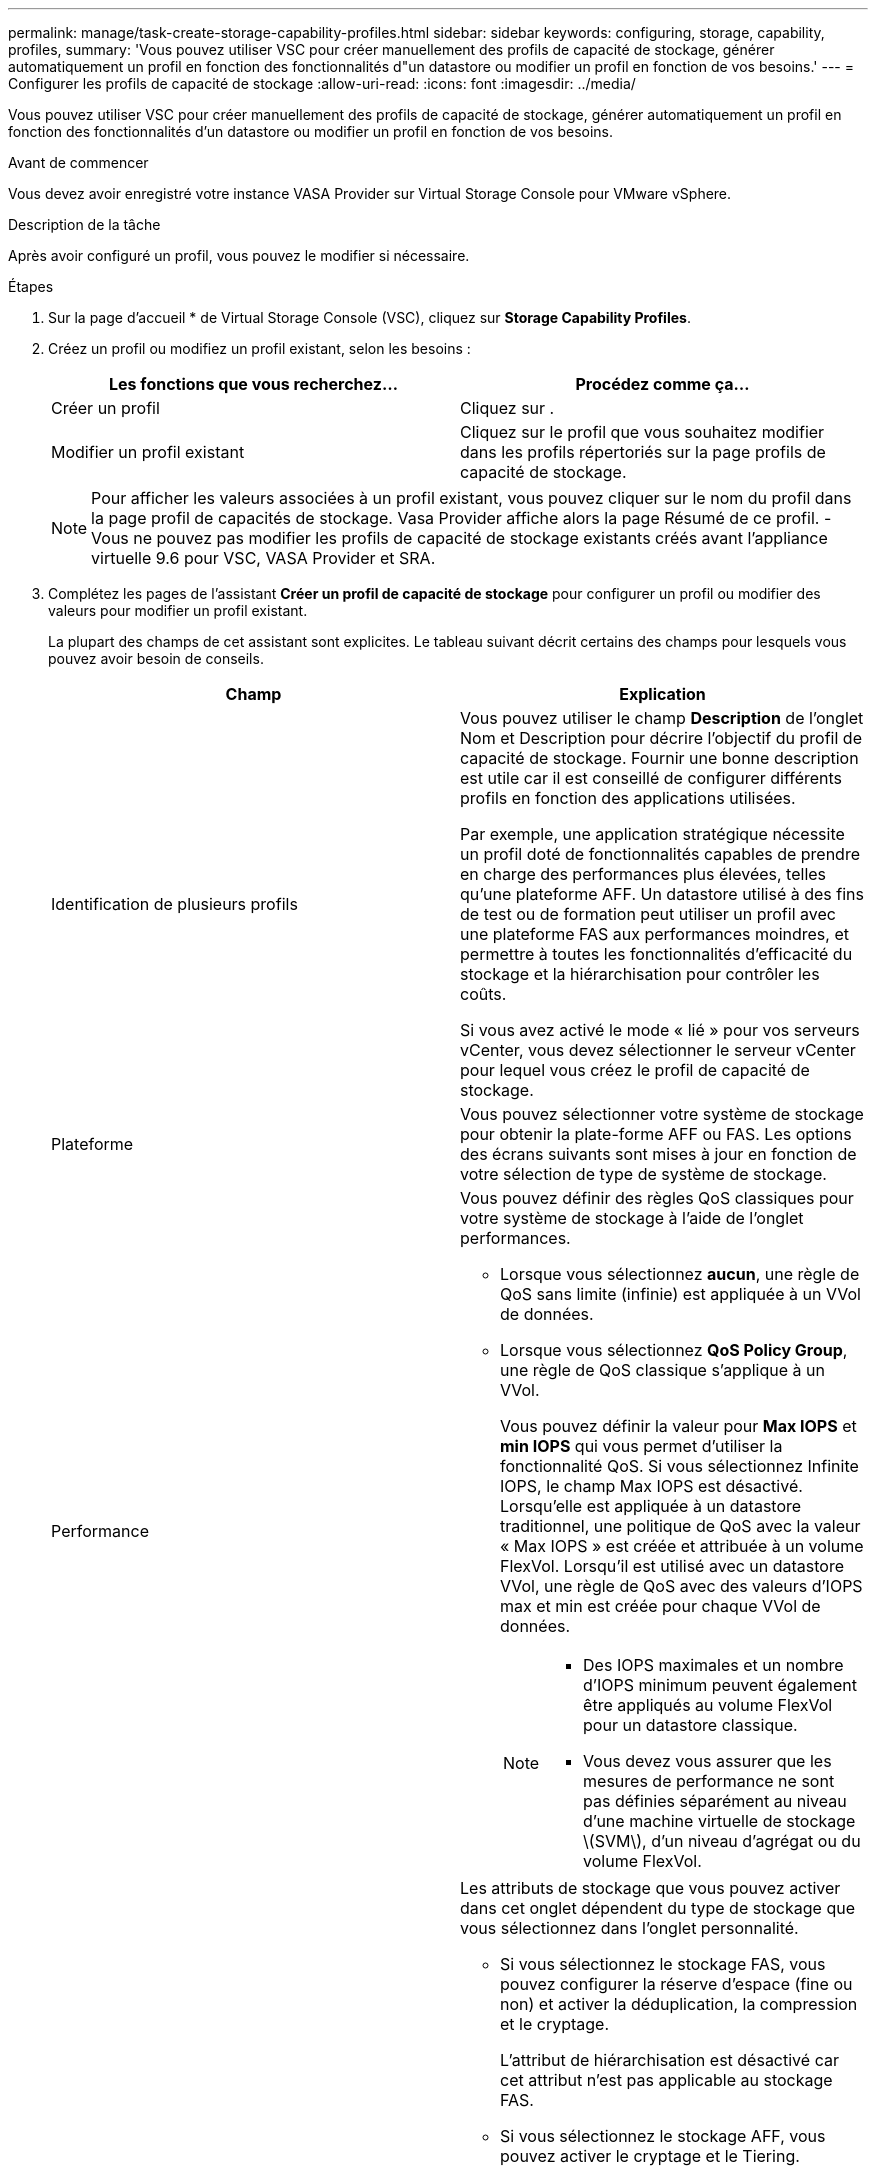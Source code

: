---
permalink: manage/task-create-storage-capability-profiles.html 
sidebar: sidebar 
keywords: configuring, storage, capability, profiles, 
summary: 'Vous pouvez utiliser VSC pour créer manuellement des profils de capacité de stockage, générer automatiquement un profil en fonction des fonctionnalités d"un datastore ou modifier un profil en fonction de vos besoins.' 
---
= Configurer les profils de capacité de stockage
:allow-uri-read: 
:icons: font
:imagesdir: ../media/


[role="lead"]
Vous pouvez utiliser VSC pour créer manuellement des profils de capacité de stockage, générer automatiquement un profil en fonction des fonctionnalités d'un datastore ou modifier un profil en fonction de vos besoins.

.Avant de commencer
Vous devez avoir enregistré votre instance VASA Provider sur Virtual Storage Console pour VMware vSphere.

.Description de la tâche
Après avoir configuré un profil, vous pouvez le modifier si nécessaire.

.Étapes
. Sur la page d'accueil * de Virtual Storage Console (VSC), cliquez sur *Storage Capability Profiles*.
. Créez un profil ou modifiez un profil existant, selon les besoins :
+
[cols="1a,1a"]
|===
| Les fonctions que vous recherchez... | Procédez comme ça... 


 a| 
Créer un profil
 a| 
Cliquez sur *image:../media/create-icon.gif[""]*.



 a| 
Modifier un profil existant
 a| 
Cliquez sur le profil que vous souhaitez modifier dans les profils répertoriés sur la page profils de capacité de stockage.

|===
+
[NOTE]
====
Pour afficher les valeurs associées à un profil existant, vous pouvez cliquer sur le nom du profil dans la page profil de capacités de stockage. Vasa Provider affiche alors la page Résumé de ce profil. - Vous ne pouvez pas modifier les profils de capacité de stockage existants créés avant l'appliance virtuelle 9.6 pour VSC, VASA Provider et SRA.

====
. Complétez les pages de l'assistant *Créer un profil de capacité de stockage* pour configurer un profil ou modifier des valeurs pour modifier un profil existant.
+
La plupart des champs de cet assistant sont explicites. Le tableau suivant décrit certains des champs pour lesquels vous pouvez avoir besoin de conseils.

+
[cols="1a,1a"]
|===
| Champ | Explication 


 a| 
Identification de plusieurs profils
 a| 
Vous pouvez utiliser le champ *Description* de l'onglet Nom et Description pour décrire l'objectif du profil de capacité de stockage. Fournir une bonne description est utile car il est conseillé de configurer différents profils en fonction des applications utilisées.

Par exemple, une application stratégique nécessite un profil doté de fonctionnalités capables de prendre en charge des performances plus élevées, telles qu'une plateforme AFF. Un datastore utilisé à des fins de test ou de formation peut utiliser un profil avec une plateforme FAS aux performances moindres, et permettre à toutes les fonctionnalités d'efficacité du stockage et la hiérarchisation pour contrôler les coûts.

Si vous avez activé le mode « lié » pour vos serveurs vCenter, vous devez sélectionner le serveur vCenter pour lequel vous créez le profil de capacité de stockage.



 a| 
Plateforme
 a| 
Vous pouvez sélectionner votre système de stockage pour obtenir la plate-forme AFF ou FAS. Les options des écrans suivants sont mises à jour en fonction de votre sélection de type de système de stockage.



 a| 
Performance
 a| 
Vous pouvez définir des règles QoS classiques pour votre système de stockage à l'aide de l'onglet performances.

** Lorsque vous sélectionnez *aucun*, une règle de QoS sans limite (infinie) est appliquée à un VVol de données.
** Lorsque vous sélectionnez *QoS Policy Group*, une règle de QoS classique s'applique à un VVol.
+
Vous pouvez définir la valeur pour *Max IOPS* et *min IOPS* qui vous permet d'utiliser la fonctionnalité QoS. Si vous sélectionnez Infinite IOPS, le champ Max IOPS est désactivé. Lorsqu'elle est appliquée à un datastore traditionnel, une politique de QoS avec la valeur « Max IOPS » est créée et attribuée à un volume FlexVol. Lorsqu'il est utilisé avec un datastore VVol, une règle de QoS avec des valeurs d'IOPS max et min est créée pour chaque VVol de données.

+
[NOTE]
====
*** Des IOPS maximales et un nombre d'IOPS minimum peuvent également être appliqués au volume FlexVol pour un datastore classique.
*** Vous devez vous assurer que les mesures de performance ne sont pas définies séparément au niveau d'une machine virtuelle de stockage \(SVM\), d'un niveau d'agrégat ou du volume FlexVol.


====




 a| 
Attributs de stockage
 a| 
Les attributs de stockage que vous pouvez activer dans cet onglet dépendent du type de stockage que vous sélectionnez dans l'onglet personnalité.

** Si vous sélectionnez le stockage FAS, vous pouvez configurer la réserve d'espace (fine ou non) et activer la déduplication, la compression et le cryptage.
+
L'attribut de hiérarchisation est désactivé car cet attribut n'est pas applicable au stockage FAS.

** Si vous sélectionnez le stockage AFF, vous pouvez activer le cryptage et le Tiering.
+
La déduplication et la compression sont activées par défaut pour le stockage AFF et ne peuvent pas être désactivées. La réserve d'espace est configurée en tant qu'fine et ne peut pas être modifiée en non fine (elle est requise pour l'efficacité de l'agrégat et la hiérarchisation).

+
L'attribut de Tiering permet d'utiliser les volumes faisant partie d'un agrégat compatible FabricPool (pris en charge par VASA Provider pour les systèmes AFF avec ONTAP 9.4 et versions ultérieures). Vous pouvez configurer l'une des règles suivantes pour l'attribut de hiérarchisation :

** Tout : permet d'utiliser ce profil de capacité de stockage avec tout volume FlexVol, que Fabric Pool soit utilisé ou non
** Aucune : empêche le déplacement des données de volume vers le niveau de capacité
** Snapshot uniquement : déplace les blocs de données utilisateur des copies Snapshot de volume, qui ne sont pas associés au système de fichiers actif vers le niveau de capacité
** Auto : déplace les blocs de données utilisateur inactives dans les copies Snapshot et le système de fichiers actif vers le Tier de capacité


|===
. Passez en revue vos sélections sur la page *Résumé*, puis cliquez sur *OK*.
+
Après avoir créé un profil, vous pouvez revenir à la page mappage du stockage pour afficher les profils correspondant aux datastores.


